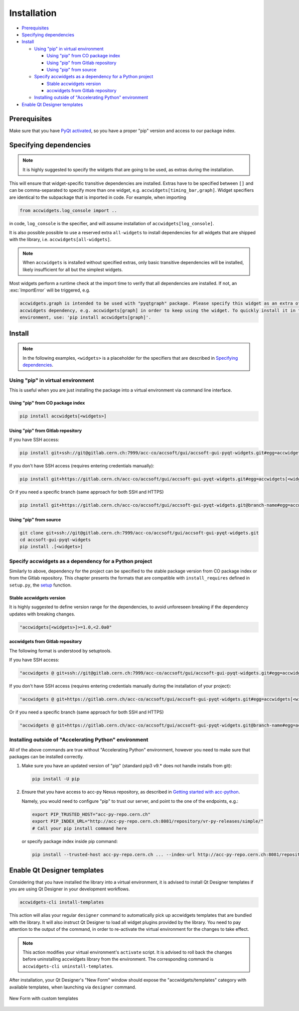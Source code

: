 Installation
============

- `Prerequisites`_
- `Specifying dependencies`_
- `Install`_

  * `Using "pip" in virtual environment`_

    - `Using "pip" from CO package index`_
    - `Using "pip" from Gitlab repository`_
    - `Using "pip" from source`_

  * `Specify accwidgets as a dependency for a Python project`_

    - `Stable accwidgets version`_
    - `accwidgets from Gitlab repository`_

  * `Installing outside of "Accelerating Python" environment`_

- `Enable Qt Designer templates`_


Prerequisites
-------------

Make sure that you have
`PyQt activated <https://wikis.cern.ch/display/ACCPY/PyQt+distribution#PyQtdistribution-Activationactivation>`__,
so you have a proper "pip" version and access to our package index.

Specifying dependencies
-----------------------

.. note:: It is highly suggested to specify the widgets that are going to be used, as extras during the installation.

This will ensure that widget-specific transitive dependencies are installed. Extras have to be specified
between ``[]`` and can be comma-separated to specify more than one widget, e.g.
``accwidgets[timing_bar,graph]``. Widget specifiers are identical to the subpackage that is imported in code.
For example, when importing

.. code-block:: python

   from accwidgets.log_console import ..

in code, ``log_console`` is the specifier, and will assume installation of ``accwidgets[log_console]``.

It is also possible possible to use a reserved extra ``all-widgets`` to install dependencies for all widgets that are
shipped with the library, i.e. ``accwidgets[all-widgets]``.

.. note:: When ``accwidgets`` is installed without specified extras, only basic transitive dependencies will be
          installed, likely insufficient for all but the simplest widgets.

Most widgets perform a runtime check at the import time to verify that all dependencies are installed. If not,
an :exc:`ImportError` will be triggered, e.g.

.. code-block:: bash

   accwidgets.graph is intended to be used with "pyqtgraph" package. Please specify this widget as an extra of your
   accwidgets dependency, e.g. accwidgets[graph] in order to keep using the widget. To quickly install it in the
   environment, use: 'pip install accwidgets[graph]'.


Install
-------

.. note:: In the following examples, ``<widgets>`` is a placeholder for the specifiers that are described in `Specifying dependencies`_.

Using "pip" in virtual environment
^^^^^^^^^^^^^^^^^^^^^^^^^^^^^^^^^^

This is useful when you are just installing the package into a virtual environment via command line interface.

Using "pip" from CO package index
*********************************

.. code-block:: bash

   pip install accwidgets[<widgets>]


Using "pip" from Gitlab repository
**********************************

If you have SSH access:

.. code-block:: bash

   pip install git+ssh://git@gitlab.cern.ch:7999/acc-co/accsoft/gui/accsoft-gui-pyqt-widgets.git#egg=accwidgets[<widgets>]

If you don't have SSH access (requires entering credentials manually):

.. code-block:: bash

   pip install git+https://gitlab.cern.ch/acc-co/accsoft/gui/accsoft-gui-pyqt-widgets.git#egg=accwidgets[<widgets>]

Or if you need a specific branch (same approach for both SSH and HTTPS)

.. code-block:: bash

   pip install git+https://gitlab.cern.ch/acc-co/accsoft/gui/accsoft-gui-pyqt-widgets.git@branch-name#egg=accwidgets[<widgets>]


Using "pip" from source
***********************

.. code-block:: bash

   git clone git+ssh://git@gitlab.cern.ch:7999/acc-co/accsoft/gui/accsoft-gui-pyqt-widgets.git
   cd accsoft-gui-pyqt-widgets
   pip install .[<widgets>]

Specify accwidgets as a dependency for a Python project
^^^^^^^^^^^^^^^^^^^^^^^^^^^^^^^^^^^^^^^^^^^^^^^^^^^^^^^

Similarly to above, dependency for the project can be specified to the stable package version from CO package index or
from the Gitlab repository. This chapter presents the formats that are compatible with ``install_requires`` defined
in ``setup.py``, the `setup <https://pythonhosted.org/an_example_pypi_project/setuptools.html>`__ function.

Stable accwidgets version
*************************

It is highly suggested to define version range for the dependencies, to avoid unforeseen breaking if the dependency
updates with breaking changes.

.. code-block:: python

   "accwidgets[<widgets>]>=1.0,<2.0a0"


accwidgets from Gitlab repository
*********************************

The following format is understood by setuptools.

.. note::" This is not compatible with deployed applications and is suitable only for development purposes.

If you have SSH access:

.. code-block:: python

   "accwidgets @ git+ssh://git@gitlab.cern.ch:7999/acc-co/accsoft/gui/accsoft-gui-pyqt-widgets.git#egg=accwidgets[<widgets>]"

If you don't have SSH access (requires entering credentials manually during the installation of your project):

.. code-block:: python

   "accwidgets @ git+https://gitlab.cern.ch/acc-co/accsoft/gui/accsoft-gui-pyqt-widgets.git#egg=accwidgets[<widgets>]"

Or if you need a specific branch (same approach for both SSH and HTTPS)

.. code-block:: python

   "accwidgets @ git+https://gitlab.cern.ch/acc-co/accsoft/gui/accsoft-gui-pyqt-widgets.git@branch-name#egg=accwidgets[<widgets>]"


Installing outside of "Accelerating Python" environment
^^^^^^^^^^^^^^^^^^^^^^^^^^^^^^^^^^^^^^^^^^^^^^^^^^^^^^^

All of the above commands are true without "Accelerating Python" environment, however you need to make
sure that packages can be installed correctly.

1. Make sure you have an updated version of "pip" (standard pip3 v9.* does not handle installs from git):

   .. code-block:: bash

      pip install -U pip

2. Ensure that you have access to acc-py Nexus repository, as described in
   `Getting started with acc-python <https://wikis.cern.ch/display/ACCPY/Getting+started+with+acc-python>`__.

   Namely, you would need to configure "pip" to trust our server, and point to the one of the endpoints, e.g.:

   .. code-block:: bash

      export PIP_TRUSTED_HOST="acc-py-repo.cern.ch"
      export PIP_INDEX_URL="http://acc-py-repo.cern.ch:8081/repository/vr-py-releases/simple/"
      # Call your pip install command here

   or specify package index inside pip command:

   .. code-block:: bash

      pip install --trusted-host acc-py-repo.cern.ch ... --index-url http://acc-py-repo.cern.ch:8081/repository/vr-py-releases/simple/


Enable Qt Designer templates
----------------------------

Considering that you have installed the library into a virtual environment, it is advised to install Qt Designer
templates if you are using Qt Designer in your development workflows.

.. code-block:: bash

  accwidgets-cli install-templates

This action will alias your regular ``designer`` command to automatically pick up accwidgets templates that are
bundled with the library. It will also instruct Qt Designer to load all widget plugins provided by the library.
You need to pay attention to the output of the command, in order to re-activate the virtual environment for the
changes to take effect.

.. note:: This action modifies your virtual environment's ``activate`` script. It is advised to roll back the changes
          before uninstalling accwidgets library from the environment. The corresponding command is
          ``accwidgets-cli uninstall-templates``.

After installation, your Qt Designer's "New Form" window should expose the "accwidgets/templates" category with
available templates, when launching via ``designer`` command.

.. figure:: ./img/cern_templates.png
   :align: center
   :alt: New Form with custom templates

   New Form with custom templates
